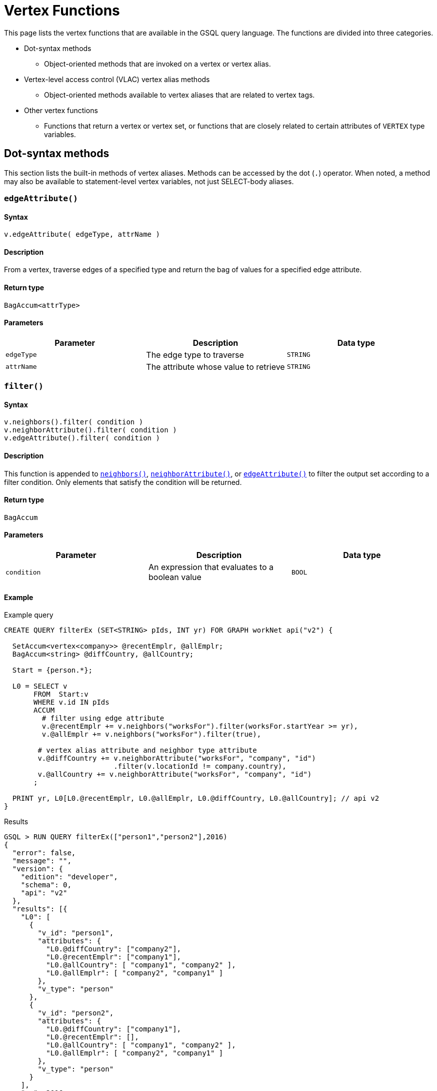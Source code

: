 = Vertex Functions
:description: A list of vertex functions in GSQL.
:page-toclevel: 1

This page lists the vertex functions that are available in the GSQL query language. The functions are divided into three categories.

* Dot-syntax methods
 ** Object-oriented methods that are invoked on a vertex or vertex alias.
* Vertex-level access control (VLAC) vertex alias methods
 ** Object-oriented methods available to vertex aliases that are related to vertex tags.
* Other vertex functions
 ** Functions that return a vertex or vertex set, or functions that are closely related to certain attributes of `VERTEX` type variables.

[#_vertex_alias_methods]
[#_dot_syntax_methods]
== Dot-syntax methods

This section lists the built-in methods of vertex aliases. Methods can be accessed by the dot (`.`) operator. When noted, a method may also be available to statement-level vertex variables, not just SELECT-body aliases.

=== `edgeAttribute()`

====  Syntax

`v.edgeAttribute( edgeType, attrName )`

====  Description

From a vertex, traverse edges of a specified type and return the bag of values for a specified edge attribute.

====  Return type

`BagAccum<attrType>`


====  Parameters

|===
| Parameter | Description | Data type

| `edgeType`
| The edge type to traverse
| `STRING`

| `attrName`
| The attribute whose value to retrieve
| `STRING`
|===


=== `filter()`


====  Syntax

[source,bash]
----
v.neighbors().filter( condition )
v.neighborAttribute().filter( condition )
v.edgeAttribute().filter( condition )
----


====  Description

This function is appended to <<_neighbors>>, <<_neighborattribute>>, or <<_edgeattribute>> to filter the output set according to a filter condition. Only elements that satisfy the condition will be returned.


====  Return type

`BagAccum`


====  Parameters

|===
| Parameter | Description | Data type

| `condition`
| An expression that evaluates to a boolean value
| `BOOL`
|===


====  Example

.Example query

[source,bash]
----
CREATE QUERY filterEx (SET<STRING> pIds, INT yr) FOR GRAPH workNet api("v2") {

  SetAccum<vertex<company>> @recentEmplr, @allEmplr;
  BagAccum<string> @diffCountry, @allCountry;

  Start = {person.*};

  L0 = SELECT v
       FROM  Start:v
       WHERE v.id IN pIds
       ACCUM
         # filter using edge attribute
         v.@recentEmplr += v.neighbors("worksFor").filter(worksFor.startYear >= yr),
         v.@allEmplr += v.neighbors("worksFor").filter(true),

        # vertex alias attribute and neighbor type attribute
        v.@diffCountry += v.neighborAttribute("worksFor", "company", "id")
                          .filter(v.locationId != company.country),
        v.@allCountry += v.neighborAttribute("worksFor", "company", "id")
       ;

  PRINT yr, L0[L0.@recentEmplr, L0.@allEmplr, L0.@diffCountry, L0.@allCountry]; // api v2
}
----



.Results

[source,bash]
----
GSQL > RUN QUERY filterEx(["person1","person2"],2016)
{
  "error": false,
  "message": "",
  "version": {
    "edition": "developer",
    "schema": 0,
    "api": "v2"
  },
  "results": [{
    "L0": [
      {
        "v_id": "person1",
        "attributes": {
          "L0.@diffCountry": ["company2"],
          "L0.@recentEmplr": ["company1"],
          "L0.@allCountry": [ "company1", "company2" ],
          "L0.@allEmplr": [ "company2", "company1" ]
        },
        "v_type": "person"
      },
      {
        "v_id": "person2",
        "attributes": {
          "L0.@diffCountry": ["company1"],
          "L0.@recentEmplr": [],
          "L0.@allCountry": [ "company1", "company2" ],
          "L0.@allEmplr": [ "company2", "company1" ]
        },
        "v_type": "person"
      }
    ],
    "yr": 2016
  }]
}
----



=== `getAttr()`


====  Syntax

`v.getAttr(attrName, attrType)`


====  Description

Returns the value of a vertex attribute on the vertex.


====  Return type

`attrType`


====  Parameters

|===
| Parameter | Description | Data type

| `attrName`
| The name of an attribute. This can be a query parameter, constant string, or global string variable.
| Base types: `STRING`, `INT`, `UINT,` `DATETIME`, `DOUBLE`, `FLOAT`, `BOOL`

Container types follow the format `CONTAINER<TYPE>`, where `CONTAINER` can be `LIST` or `SET` and `TYPE` can be `INT`, `DATETIME`, `DOUBLE`, or `STRING`.

Type conversion is supported between numerical values and between `LIST` and `SET` types.
For example, a vertex with an attribute of type `LIST<INT>` can be retrieved as `SET<DOUBLE>`.

| `attrType`
| The type of the attribute value
| `STRING`
|===

=== `neighborAttribute()`


====  Syntax

`v.neighborAttribute( edgeType, targetVertexType, attrName )`


====  Description

From a vertex, traverses edges of a specified type to its neighbors of a specified type, and returns the set of values for a specified attribute.


====  Return type

`BagAccum<attrType>`


====  Parameters

|===
| Parameter | Description | Data type

| `edgeType`
| The edge type to traverse
| `STRING`

| `targetVertexType`
| The target vertex type to visit
| `STRING`

| `attrName`
| An attribute of the target vertex type
| `STRING`
|===


====  Example

For the following graph:

image::image (79).png["Diagram of a graph of Person vertices connected to each other with friendship edges. Each vertex is connected to one or two other vertices except for 'Dan', who is connected to three."]

[source,bash]
----
# If v is Jenny
v.neighborAttribute("friendship", "person", "state") -> ["ca", "ny", "ca"]
----

=== `neighbors()`


====  Syntax

`v.neighbors([edgeType])`


====  Description

Returns the out-neighbors or undirected neighbors of the vertex. If edge types are provided, it will only return the neighbors connected by the specified edge types.


====  Return type

`BagAccum<VERTEX>`


====  Parameters

|===
| Parameter | Description | Data type

| `edgeType`
| Optional. An edge type or a collections of edge types.
| `STRING`, `SET<STRING>`, `SetAccum<STRING>`, `BagAccum<STRING>`, `ListAccum<STRING>`
|===


====  Example

For the following graph:

image::image (79) (1).png["Diagram of a graph of Person vertices connected to each other with friendship edges. Each vertex is connected to one or two other vertices except for 'Dan', who is connected to three."]

[source,bash]
----
# If v is Jenny
v.neighbors() -> ["Dan", "Amily", "Tom"]
----

=== `outdegree()`


====  Syntax

`v.outdegree([edgeType])`


====  Description

Returns the number of outgoing or undirected edges connected to the vertex. If edge types are provided, it will only return the number of edges of the specified types.

[NOTE]
====
[For 3.9.2+] `outdegree()` is also available for vertex input parameters.
In this case, outdegree() can be used in a xref:querying:query-operations.adoc#_statement_types[query-body statement].
====


====  Return type

`INT`


====  Parameters

|===
| Parameter | Description | Data type

| `edgeType`
| Optional. An edge type or a collection of edge types.
| `STRING`, `SET<STRING>`, `SetAccum<STRING>`, `BagAccum<STRING>`, `ListAccum<STRING>`
|===

[CAUTION]

==== 
*Note on outdegree()*: This function reads a metadata value stored with each vertex, to avoid traversing the graph and thus have a fast response. The snapshot transaction semantics means that outdegree() may sometimes read an old value if there are concurrent write transactions. To guarantee an accurate count, traverse the neighboring edges and count them with a SumAccum, or use a function like neighbors() and then use size() on the set.

==== 

====  Examples

Vertex alias:
[source,wrap]
----
result = SELECT v FROM Members.v
    ACCUM @@num_friends += v.outdegree("is_friend");
----

Query-body level:
[source,wrap]
----
CREATE QUERY outdegree_statement(VERTEX v1) {
  PRINT v1.outdegree();
}
----

=== `setAttr()`


====  Syntax

`v.setAttr( attrName, newValue )`


====  Description

Sets the specified attribute of a vertex to a new value.

Type conversion is not allowed for `setAttr()`.
The input variable types must match the types in the attribute or the accumulator equivalent.

For example, suppose you run `v.setAttr("emails", @@emails)`.
If `v.emails` is type `SET<STRING>`, `@@emails` must be type `SET<STRING>` or `SetAccum<STRING>`.

`SetAccum<STRING>` does not support declaring a set or list inside `setAttr()`.

====  Return type

No return value.


====  Parameters

|===
| Parameter | Description | Data type

| `attrName`
| The name of an attribute. This can be a query parameter, constant string, or global string variable.
| `STRING`


| `newValue`
| The new value for the attribute
| The type of the attribute.
|===

== VLAC vertex alias methods (Deprecated)

IMPORTANT: Tag-based Vertex-Level Access Control is deprecated as of October 2023. This feature will be completely removed in v4.0.

This section covers the vertex alias methods used to access and modify tags on vertices,

=== `addTags()`


====  Syntax

`+v.addTags(STRING tag1,... STRING tagN)+`


====  Description

Adds the tags provided in the argument list to the vertex.


====  Return type

No return value.


====  Parameters

|===
| Parameter | Description | Data type

| `tagN`
| A tag to add to the vertex
| `STRING`
|===


====  Example:

[source,gsql]
----
CREATE QUERY addTagsToPerson() {
  Seed = { any };
  # person1 ~ person5 will be tagged as public.
  vSet = SELECT s
         FROM Seed:s
         WHERE s.id IN ("person1","person2","person3","person4","person5")
         ACCUM s.addTags("public");

  # person6 and person7 will be tagged as public and vip.
  vSet = SELECT s
         FROM Seed:s
         WHERE s.id IN ("person6","person7")
         ACCUM s.addTags("vip", "public");

  # person8 will be tagged as vip
  vSet = SELECT s
         FROM Seed:s
         WHERE s.id == "person8"
         ACCUM s.addTags("vip");
}
----

=== `differenceTags()`


====  Syntax

`v.differenceTags( v2 )`


====  Description

Returns the difference in tags between the vertex and another vertex as a set.


====  Return type

`SET<STRING>`


====  Paramters

|===
| Parameter | Description | Data type

| `v2`
| A vertex
| `VERTEX`
|===


====  Example:

[source,gsql]
----
// return the difference set of tags between two vertices
CREATE QUERY exampleDifferencetags() {
  SetAccum<string> @vAcc;
  vSet = { any };
  vSet = SELECT s
         FROM vSet:s -(_)- :t
         WHERE t.type == "person"
         ACCUM s.@vAcc += s.differenceTags(t);
  PRINT vSet[vSet.@vAcc];
}
----

=== `getTags()`


====  Syntax

`v.getTags()`


====  Descriptions

Returns the vertex's tags as a set. If the vertex has no tags or is untaggable, it returns an empty set.


====  Return type

`SET<STRING>`


====  Parameters

None.


====  Example:

[source,gsql]
----
//print the tags of each vertices, in 2 different ways.
CREATE QUERY exampleGettags() {
  SetAccum<string> @vAcc;
  vSet = { any };
  vSet = SELECT s
         FROM vSet:s
         ACCUM s.@vAcc += s.getTags();
  PRINT vSet[vSet.@vAcc];
  PRINT vSet[vSet.gettags()];
}
----

[NOTE]

==== 
Tip: `getTags()` can be used within a `PRINT` statement:

* `PRINT R [R.getTags()];`
* or `PRINT R WITH TAGS` which is syntax sugar, except that it won't print `"R.getTags()": []` for non-taggable vertices.

==== 

=== `hasTags()`


====  Syntax

`+hasTags( tag1, tag2, ..., tagN )+`


====  Description

Returns `true` if the vertex has every tag provided in the argument list and returns `false` if it does not.


====  Return type

`BOOL`


====  Parameters

|===
| Parameter | Description | Data type

| `tagN`
| A string.
| `STRING`
|===


====  Example:

[source,gsql]
----
USE GRAPH socialNet

CREATE QUERY findVertexWithTag(STRING tag) {
  seed = { ANY };
  res =
    SELECT v
    FROM seed:v
    WHERE v.hasTags(tag)
    ORDER BY v.id;
  PRINT res WITH TAGS;
}

INSTALL QUERY findVertexWithTag

RUN QUERY findVertexWithTag("vip")
----

The output of the query would be:

[source,gsql]
----
{
  "error": false,
  "message": "",
  "version": {
    "schema": 2,
    "edition": "enterprise",
    "api": "v2"
  },
  "results": [{"res": [
    {
      "v_id": "person6",
      "attributes": {
        "gender": "Male",
        "id": "person6",
        "res.gettags()": [
          "vip",
          "public"
        ]
      },
      "v_type": "person"
    },
    {
      "v_id": "person7",
      "attributes": {
        "gender": "Male",
        "id": "person7",
        "res.gettags()": [
          "vip",
          "public"
        ]
      },
      "v_type": "person"
    },
    {
      "v_id": "person8",
      "attributes": {
        "gender": "Male",
        "id": "person8",
        "res.gettags()": ["vip"]
      },
      "v_type": "person"
    }
  ]}]
}
----

=== `isTaggable()`


====  Syntax

`v.isTaggable()`


====  Description

Returns true if the vertex is taggable.


====  Return type

`BOOL`


====  Parameters

None


====  Example:

[source,gsql]
----
//count the number of taggable vertices in the graph.
CREATE QUERY countIstaggable() for graph poc_graph_tag {
  SumAccum<int> @@count;
  vSet = { any };
  vSet = SELECT s
         FROM vSet:s
         WHERE s.isTaggable()
         ACCUM @@count += 1;
  PRINT @@count;
}
----

=== `intersectTags()`


====  Syntax

`v.intersectTags( v2 )`


====  Description

Returns the common tags between the vertex and another vertex as a set.


====  Return type

`SET<STRING>`


====  Example:

[source,gsql]
----
//return the intersect set of tags between two vertices.
CREATE QUERY exampleIntersecttags() {
  SetAccum<string> @vAcc;
  vSet = { any };
  vSet = SELECT s
         FROM vSet:s -(_)- :t
         WHERE t.type == "person"
         ACCUM s.@vAcc += s.intersectTags(t);
  PRINT vSet[vSet.@vAcc];
}
----

=== `removeAllTags()`


====  Syntax

`v.removeAllTags()`


====  Description

Removes all tags from the vertex.


====  Return type

No return value.


====  Parameters

None


====  Example:

[source,gsql]
----
//remove all tags from all person vertices.
CREATE QUERY removealltagsFromPerson() {
  vSet = { person.* };
  # remove all tags from all person vertices
  vSet = SELECT s
         FROM vSet:s
         ACCUM s.removeAllTags();
}
----

=== `removeTags()`


====  Syntax

`+removeTags( tag1, tag2, ..., tagN )+`


====  Description

Removes the tags provided in the argument list from the vertex.


====  Return type

No return value.


====  Parameters

|===
| Parameter | Description | Data type

| `tagN`
| A string value
| `STRING`
|===


====  Example

[source,gsql]
----
//remove tag “vip” and “public” from all person vertices.
CREATE QUERY removetagsFromPerson() {
  vSet = { person.* };
  # remove tag vip and public from all person vertices
  vSet = SELECT s
         FROM vSet:s
         ACCUM s.removeTags("vip", "public");
}
----

== Vertex functions

The functions in this section either have return values of vertex or vertex set type or are closely related to vertex attributes.



=== `getvid()`


====  Syntax

`getvid( v )`


====  Description

Returns the _internal_ ID number of a vertex.

The internal ID is not the primary ID which the user assigned when creating the vertex. However, there is a 1-to-1 mapping between the external ID (`primary_id`) and internal ID.

The engine can access the internal ID faster than accessing the external ID, so if a query needs unique values for a large number of vertices, but doesn't care about particular values, `getvid()` can be a useful option. For example, in many community detection algorithms, we start by assigning every vertex a unique community ID. Then, as the algorithm progresses, some vertices will join the community of one of their neighbors, giving up their current community ID and copying the IDs of their neighbors.


====  Return type

`UINT`


====  Parameters

|===
| Parameter | Description | Data type

| `v`
| A vertex alias.
| Vertex alias
|===


====  Example
[tabs]

==== 
Query::
+
--
[,gsql]
----
CREATE QUERY getvid_ex () FOR GRAPH socialNet {
MinAccum<int> @cc_id;       //each vertex's tentative component id

  Start = {person.*};
  # Initialize: Label each vertex with its own internal ID
  S = SELECT x FROM Start:x
      POST-ACCUM
         x.@cc_id = getvid(x);

  # Community detection steps omitted
  PRINT Start.@cc_id;
}
----
--
Result::
+
--
[source,json]
----
{
    "error": false,
    "message": "",
    "version": {
    "edition": "developer",
    "schema": 0,
    "api": "v2"
    },
    "results": [{"Start": [
    {
    "v_id": "person7",
    "attributes": {"Start.@cc_id": 0},
    "v_type": "person"
    },
    {
    "v_id": "person5",
    "attributes": {"Start.@cc_id": 4194304},
    "v_type": "person"
    },
    {
    "v_id": "person1",
    "attributes": {"Start.@cc_id": 4194305},
    "v_type": "person"
    },
    {
    "v_id": "person4",
    "attributes": {"Start.@cc_id": 11534336},
    "v_type": "person"
    },
    {
    "v_id": "person2",
    "attributes": {"Start.@cc_id": 13631488},
    "v_type": "person"
    },
    {
    "v_id": "person3",
    "attributes": {"Start.@cc_id": 20971520},
    "v_type": "person"
    },
    {
    "v_id": "person8",
    "attributes": {"Start.@cc_id": 22020096},
    "v_type": "person"
    },
    {
    "v_id": "person6",
    "attributes": {"Start.@cc_id": 24117248},
    "v_type": "person"
    }
]}]
}
----
--

====


[#_selectvertex]
=== `selectVertex()`


====  Syntax

`selectVertex( filepath, vertexIdColumn, vertexTypeColumn, seperator, header)`


====  Description

Reads a data file that lists particular vertices of the graph and returns the corresponding vertex set.This function can only be used in a vertex set variable declaration statement as a seed set and the vertices in the data file *must already be in the graph*.The data file must be organized as a table with one or more columns.One column must be for vertex ID.Optionally, another column is for vertex type.


====  Return type

`SET<VERTEX>`


====  Parameters

[width="100%",cols="<34%,<33%,<33%",options="header",]
|===
|Parameter |Description |Data type
|`+filePath+` |The absolute file path of the input file to be read. A
relative path is not supported. |`+STRING+`

|`+vertexIdColumn+` a|
The vertex ID column position.

The index for column positions starts at 0. Therefore, to designate the
first column as the ID column, set this parameter to `+$0+`.

a|
`+$ num+`

If `+header+` is set to true, `+$ "column_name"+` is also acceptable.

|`+vertexTypeColumn+` |The vertex type column position or a specific
vertex type. a|
`+$ num+`

If `+header+` is set to true,`+$ "column_name"+` is also acceptable.

Alternatively, a vertex type without double quotes.

|`+separator+` |The column separator character. |`+STRING+`

|`+header+` |Whether this file has a header. |`BOO
|===


====  Example

.selectVertex.csv

[source,bash]
----
ID,type
Dan,person
Jenny,person
Amily,person
----

.Example query
[source,gsql]
----
CREATE QUERY selectVertexEx(STRING filename) FOR GRAPH socialNet {
  S1 = {SelectVertex(filename, $"c1", $1, ",", true)};
  S2 = {SelectVertex(filename, $0, person, ",", true)};
  PRINT S1, S2; # Both sets of inputs product the same result
}
----



.Results

[source,gsql]
----
RUN QUERY selectVertex("/home/tigergraph/mydata/selectVertex.csv")
{
    "S1": [
      {
        "attributes": {
          "age": 0,
          "gender": "female",
          "name": "Amily",
          "state": "ca"
        },
        "v_id": "Amily",
        "v_type": "person"
      },
      {
        "attributes": {
          "age": 1,
          "gender": "male",
          "name": "Dan",
          "state": "ny"
        },
        "v_id": "Dan",
        "v_type": "person"
      },
      {
        "attributes": {
          "age": 1,
          "gender": "female",
          "name": "Jenny",
          "state": "tx"
        },
        "v_id": "Jenny",
        "v_type": "person"
      }
    ],
    "S2": [
      {
        "attributes": {
          "age": 0,
          "gender": "female",
          "name": "Amily",
          "state": "ca"
        },
        "v_id": "Amily",
        "v_type": "person"
      },
      {
        "attributes": {
          "age": 1,
          "gender": "male",
          "name": "Dan",
          "state": "ny"
        },
        "v_id": "Dan",
        "v_type": "person"
      },
      {
        "attributes": {
          "age": 1,
          "gender": "female",
          "name": "Jenny",
          "state": "tx"
        },
        "v_id": "Jenny",
        "v_type": "person"
      }
    ]
  }
]
----



=== `to_vertex()`

[WARNING]
==== 
Running `to_vertex() and to_vertex_set()` requires real-time conversion of an external ID to a GSQL internal ID, which is a relatively slow process. Therefore,

* If the user can always know the id before running the query, define the query with `VERTEX` or `SET<VERTEX>` parameters instead of `STRING` or `SET<STRING>` parameters, and avoid calling `to_vertex()` or `to_vertex_set()`.
* Calling `to_vertex_set()` one time is much faster than calling `to_vertex()` multiple times. Use `to_vertex_set()` instead of `to_vertex()` as much as possible.

Since v4.1.0, `to_vertex()` may not be used in ACCUM or POST-ACCUM clauses.

====  Example

.Example query using to_vertex() in Accum should propmt an error message

[source,gsql]
----
CREATE QUERY myTest() {
    ListAccum<VERTEX> @@myVertices;
    vSet = SELECT src from Person:src
      Accum
        @@myVertices += to_vertex("m1","Person")    # such use case should not be allowed anymore
    ;
}
----

You should receive a similar error message.

[source,text]
----
Using a vertex function 'to_vertex' or 'to_vertex_set' in ACCUM/POST-ACCUM,
this has been deprecated. Please rewrite your query.
----

==== 


====  Syntax

`to_vertex( id, vertex_type )`


====  Description

Returns a vertex from a string ID and vertex type. If a vertex with the provided ID and type does not exist, the function will throw a run-time error.


====  Return type

`VERTEX`


====  Parameters

|===
| Parameter | Description | Data type

| `id`
| The ID of a vertex
| `STRING`

| `vertex_type`
| The type of the vertex
| `STRING`
|===


====  Example

.Example query using to_vertex()

[source,gsql]
----
CREATE QUERY to_vertex_test (STRING uid, STRING vtype) FOR GRAPH social {
  VERTEX v;

  v = to_vertex (uid, vtype);			# to_vertex assigned to a vertex variable
  PRINT v;								# vertex variable -> only vertex id is printed
}
----



.Query result

[source,gsql]
----
GSQL > RUN QUERY to_vertex_test("Dan", "person")
{
  "error": false,
  "message": "",
  "version": {
    "schema": 1,
    "edition": "enterprise",
    "api": "v2"
  },
  "results": [{"v": "Dan"}]
}
----



=== `to_vertex_set()`

[WARNING]
==== 
Since v4.1.0, `to_vertex_set()` may not be used in ACCUM or POST-ACCUM clauses.

====  Example

.Example query using to_vertex_set() in Accum should propmt an error message

[source,gsql]
----
CREATE QUERY myTest2(SET<String> myIds) {
    SetAccum<VERTEX> @@myVertices;
    vSet = SELECT src from Person:src
      Accum
        @@myVertices += to_vertex_set(myIds, "Person")    # such use case should not be allowed anymore
    ;
}
----

You should receive a similar error message.

[source,text]
----
Using a vertex function 'to_vertex' or 'to_vertex_set' in ACCUM/POST-ACCUM,
this has been deprecated. Please rewrite your query.
----

==== 

====  Syntax

`to_vertex_set( id_set, vertex_type)`


====  Description

Returns a vertex set from a set or bag of string IDs and a vertex type. If there are invalid IDs in the set, those IDs will be skipped and the response will contain a warning message. If the vertex type does not exist, the function will throw a run-time error.


====  Return type

`SET<VERTEX>`


====  Parameters

|===
| Parameter | Description | Data type

| `id_set`
| A set of vertex IDs
| `SET<STRING>, BAG<STRING>`

| `vertex_type`
| The type of the vertices
| `STRING`
|===


====  Example

[source,gsql]
----
CREATE QUERY to_vertex_set_test (SET<STRING> uids, STRING vtype) FOR GRAPH social {

  S2 = to_vertex_set (uids, vtype); # to_vertex_set assigned to a vertex set variable
  PRINT S2;								# vertex set variable-> full details printed
}
----

[source,gsql]
----
GSQL > run query to_vertex_set_test(["Dan", "Amily", "Jeff"], "person")
{
  "error": false,
  "message": "Runtime Warning: 1 ids are invalid person vertex ids.",
  "version": {
    "schema": 1,
    "edition": "enterprise",
    "api": "v2"
  },
  "results": [{"S2": [
    {
      "v_id": "Amily",
      "attributes": {
        "gender": "female",
        "name": "Amily",
        "state": "ca",
        "age": 0
      },
      "v_type": "person"
    },
    {
      "v_id": "Dan",
      "attributes": {
        "gender": "male",
        "name": "Dan",
        "state": "ny",
        "age": 1
      },
      "v_type": "person"
    }
  ]}]
}
----
